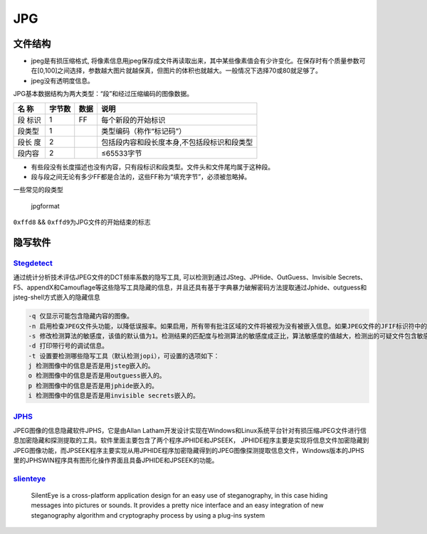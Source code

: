 JPG
===

文件结构
--------

-  jpeg是有损压缩格式,
   将像素信息用jpeg保存成文件再读取出来，其中某些像素值会有少许变化。在保存时有个质量参数可在[0,100]之间选择，参数越大图片就越保真，但图片的体积也就越大。一般情况下选择70或80就足够了。

-  jpeg没有透明度信息。

JPG基本数据结构为两大类型：“段”和经过压缩编码的图像数据。

+-----------+----------+--------+-----------------------------------------------+
| 名 称     | 字节数   | 数据   | 说明                                          |
+===========+==========+========+===============================================+
| 段 标识   | 1        | FF     | 每个新段的开始标识                            |
+-----------+----------+--------+-----------------------------------------------+
| 段类型    | 1        |        | 类型编码（称作“标记码”）                      |
+-----------+----------+--------+-----------------------------------------------+
| 段长 度   | 2        |        | 包括段内容和段长度本身,不包括段标识和段类型   |
+-----------+----------+--------+-----------------------------------------------+
| 段内容    | 2        |        | ≤65533字节                                    |
+-----------+----------+--------+-----------------------------------------------+

-  有些段没有长度描述也没有内容，只有段标识和段类型。文件头和文件尾均属于这种段。
-  段与段之间无论有多少FF都是合法的，这些FF称为“填充字节”，必须被忽略掉。

一些常见的段类型

.. figure:: /misc/picture/figure/jpgformat.png
   :alt: jpgformat

   jpgformat

``0xffd8`` && ``0xffd9``\ 为JPG文件的开始结束的标志

隐写软件
--------

`Stegdetect <https://github.com/redNixon/stegdetect>`__
~~~~~~~~~~~~~~~~~~~~~~~~~~~~~~~~~~~~~~~~~~~~~~~~~~~~~~~

通过统计分析技术评估JPEG文件的DCT频率系数的隐写工具, 可以检测到通过JSteg、JPHide、OutGuess、Invisible
Secrets、F5、appendX和Camouflage等这些隐写工具隐藏的信息，并且还具有基于字典暴力破解密码方法提取通过Jphide、outguess和jsteg-shell方式嵌入的隐藏信息

.. code:: shell

    -q 仅显示可能包含隐藏内容的图像。
    -n 启用检查JPEG文件头功能，以降低误报率。如果启用，所有带有批注区域的文件将被视为没有被嵌入信息。如果JPEG文件的JFIF标识符中的版本号不是1.1，则禁用OutGuess检测。
    -s 修改检测算法的敏感度，该值的默认值为1。检测结果的匹配度与检测算法的敏感度成正比，算法敏感度的值越大，检测出的可疑文件包含敏感信息的可能性越大。
    -d 打印带行号的调试信息。
    -t 设置要检测哪些隐写工具（默认检测jopi），可设置的选项如下：
    j 检测图像中的信息是否是用jsteg嵌入的。
    o 检测图像中的信息是否是用outguess嵌入的。
    p 检测图像中的信息是否是用jphide嵌入的。
    i 检测图像中的信息是否是用invisible secrets嵌入的。

`JPHS <http://linux01.gwdg.de/~alatham/stego.html>`__
~~~~~~~~~~~~~~~~~~~~~~~~~~~~~~~~~~~~~~~~~~~~~~~~~~~~~

JPEG图像的信息隐藏软件JPHS，它是由Allan Latham开发设计实现在Windows和Linux系统平台针对有损压缩JPEG文件进行信息加密隐藏和探测提取的工具。软件里面主要包含了两个程序JPHIDE和JPSEEK，
JPHIDE程序主要是实现将信息文件加密隐藏到JPEG图像功能，而JPSEEK程序主要实现从用JPHIDE程序加密隐藏得到的JPEG图像探测提取信息文件，Windows版本的JPHS里的JPHSWIN程序具有图形化操作界面且具备JPHIDE和JPSEEK的功能。

`slienteye <http://silenteye.v1kings.io/>`__
~~~~~~~~~~~~~~~~~~~~~~~~~~~~~~~~~~~~~~~~~~~~

    SilentEye is a cross-platform application design for an easy use of steganography, in this case hiding messages into pictures or sounds. It provides a pretty nice interface and an easy integration
    of new steganography algorithm and cryptography process by using a plug-ins system